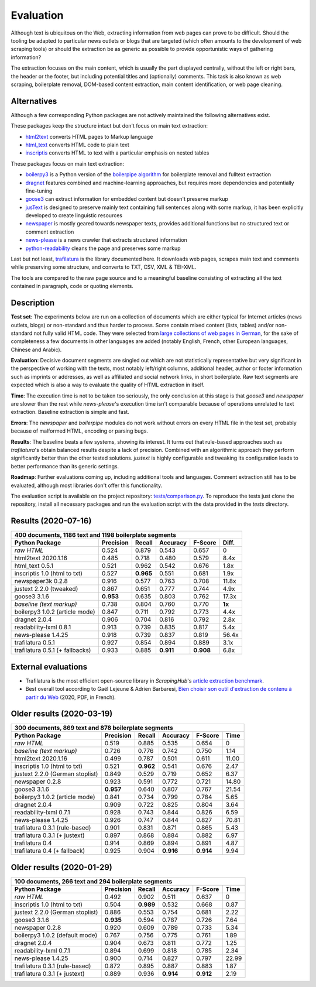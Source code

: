 Evaluation
==========


Although text is ubiquitous on the Web, extracting information from web pages can prove to be difficult. Should the tooling be adapted to particular news outlets or blogs that are targeted (which often amounts to the development of web scraping tools) or should the extraction be as generic as possible to provide opportunistic ways of gathering information?

The extraction focuses on the main content, which is usually the part displayed centrally, without the left or right bars, the header or the footer, but including potential titles and (optionally) comments. This task is also known as web scraping, boilerplate removal, DOM-based content extraction, main content identification, or web page cleaning.


Alternatives
------------

Although a few corresponding Python packages are not actively maintained the following alternatives exist.

These packages keep the structure intact but don't focus on main text extraction:

- `html2text <https://github.com/Alir3z4/html2text>`_ converts HTML pages to Markup language
- `html_text <https://github.com/TeamHG-Memex/html-text>`_ converts HTML code to plain text
- `inscriptis <https://github.com/weblyzard/inscriptis>`_ converts HTML to text with a particular emphasis on nested tables

These packages focus on main text extraction:

- `boilerpy3 <https://github.com/jmriebold/BoilerPy3>`_ is a Python version of the `boilerpipe algorithm <https://github.com/kohlschutter/boilerpipe>`_ for boilerplate removal and fulltext extraction
- `dragnet <https://github.com/dragnet-org/dragnet>`_ features combined and machine-learning approaches, but requires more dependencies and potentially fine-tuning
- `goose3 <https://github.com/goose3/goose3>`_ can extract information for embedded content but doesn't preserve markup
- `jusText <https://github.com/miso-belica/jusText>`_ is designed to preserve mainly text containing full sentences along with some markup, it has been explicitly developed to create linguistic resources
- `newspaper <https://github.com/codelucas/newspaper>`_ is mostly geared towards newspaper texts, provides additional functions but no structured text or comment extraction
- `news-please <https://github.com/fhamborg/news-please>`_ is a news crawler that extracts structured information
- `python-readability <https://github.com/buriy/python-readability>`_ cleans the page and preserves some markup

Last but not least, `trafilatura <https://github.com/adbar/trafilatura>`_ is the library documented here. It downloads web pages, scrapes main text and comments while preserving some structure, and converts to TXT, CSV, XML & TEI-XML.

The tools are compared to the raw page source and to a meaningful baseline consisting of extracting all the text contained in paragraph, code or quoting elements.


Description
-----------

**Test set**: The experiments below are run on a collection of documents which are either typical for Internet articles (news outlets, blogs) or non-standard and thus harder to process. Some contain mixed content (lists, tables) and/or non-standard not fully valid HTML code. They were selected from `large collections of web pages in German <https://www.dwds.de/d/k-web>`_, for the sake of completeness a few documents in other languages are added (notably English, French, other European languages, Chinese and Arabic).

**Evaluation**: Decisive document segments are singled out which are not statistically representative but very significant in the perspective of working with the texts, most notably left/right columns, additional header, author or footer information such as imprints or addresses, as well as affiliated and social network links, in short boilerplate. Raw text segments are expected which is also a way to evaluate the quality of HTML extraction in itself.

**Time**: The execution time is not to be taken too seriously, the only conclusion at this stage is that *goose3* and *newspaper* are slower than the rest while *news-please*'s execution time isn't comparable because of operations unrelated to text extraction. Baseline extraction is simple and fast.

**Errors**: The *newspaper* and *boilerpipe* modules do not work without errors on every HTML file in the test set, probably because of malformed HTML, encoding or parsing bugs.

**Results**: The baseline beats a few systems, showing its interest. It turns out that rule-based approaches such as *trafilatura*'s obtain balanced results despite a lack of precision. Combined with an algorithmic approach they perform significantly better than the other tested solutions. *justext* is highly configurable and tweaking its configuration leads to better performance than its generic settings.

**Roadmap**: Further evaluations coming up, including additional tools and languages. Comment extraction still has to be evaluated, although most libraries don't offer this functionality.

The evaluation script is available on the project repository: `tests/comparison.py <https://github.com/adbar/trafilatura/blob/master/tests/comparison.py>`_. To reproduce the tests just clone the repository, install all necessary packages and run the evaluation script with the data provided in the *tests* directory.


Results (2020-07-16)
--------------------

=============================== =========  ========== ========= ========= ======
400 documents, 1186 text and 1198 boilerplate segments
--------------------------------------------------------------------------------
Python Package                  Precision  Recall     Accuracy  F-Score   Diff.
=============================== =========  ========== ========= ========= ======
*raw HTML*                      0.524      0.879      0.543     0.657     0
html2text 2020.1.16             0.485      0.718      0.480     0.579     8.4x
html_text 0.5.1                 0.521      0.962      0.542     0.676     1.8x
inscriptis 1.0 (html to txt)    0.527      **0.965**  0.551     0.681     1.9x
newspaper3k 0.2.8               0.916      0.577      0.763     0.708     11.8x
justext 2.2.0 (tweaked)         0.867      0.651      0.777     0.744     4.9x
goose3 3.1.6                    **0.953**  0.635      0.803     0.762     17.3x
*baseline (text markup)*        0.738      0.804      0.760     0.770     **1x**
boilerpy3 1.0.2 (article mode)  0.847      0.711      0.792     0.773     4.4x
dragnet 2.0.4                   0.906      0.704      0.816     0.792     2.8x
readability-lxml 0.8.1          0.913      0.739      0.835     0.817     5.4x
news-please 1.4.25              0.918      0.739      0.837     0.819     56.4x
trafilatura 0.5.1               0.927      0.854      0.894     0.889     3.1x
trafilatura 0.5.1 (+ fallbacks) 0.933      0.885      **0.911** **0.908** 6.8x
=============================== =========  ========== ========= ========= ======


External evaluations
--------------------

- Trafilatura is the most efficient open-source library in *ScrapingHub*'s `article extraction benchmark <https://github.com/scrapinghub/article-extraction-benchmark>`_.
- Best overall tool according to Gaël Lejeune & Adrien Barbaresi, `Bien choisir son outil d'extraction de contenu à partir du Web <https://hal.archives-ouvertes.fr/hal-02768510v3/document>`_ (2020, PDF, in French).


Older results (2020-03-19)
--------------------------

=============================== =========  ========== ========= ========= =====
300 documents, 869 text and 878 boilerplate segments
-------------------------------------------------------------------------------
Python Package                  Precision  Recall     Accuracy  F-Score   Time
=============================== =========  ========== ========= ========= =====
*raw HTML*                      0.519      0.885      0.535     0.654     0
*baseline (text markup)*        0.726      0.776      0.742     0.750     1.14 
html2text 2020.1.16             0.499      0.787      0.501     0.611     11.00
inscriptis 1.0 (html to txt)    0.521      **0.962**  0.541     0.676     2.47
justext 2.2.0 (German stoplist) 0.849      0.529      0.719     0.652     6.37
newspaper 0.2.8                 0.923      0.591      0.772     0.721     14.80
goose3 3.1.6                    **0.957**  0.640      0.807     0.767     21.54
boilerpy3 1.0.2 (article mode)  0.841      0.734      0.799     0.784     5.65
dragnet 2.0.4                   0.909      0.722      0.825     0.804     3.64
readability-lxml 0.7.1          0.928      0.743      0.844     0.826     6.59
news-please 1.4.25              0.926      0.747      0.844     0.827     70.81
trafilatura 0.3.1 (rule-based)  0.901      0.831      0.871     0.865     5.43
trafilatura 0.3.1 (+ justext)   0.897      0.868      0.884     0.882     6.97
trafilatura 0.4                 0.914      0.869      0.894     0.891     4.87
trafilatura 0.4 (+ fallback)    0.925      0.904      **0.916** **0.914** 9.94
=============================== =========  ========== ========= ========= =====


Older results (2020-01-29)
--------------------------

=============================== =========  ========== ========= ========= =====
100 documents, 266 text and 294 boilerplate segments
-------------------------------------------------------------------------------
Python Package                  Precision  Recall     Accuracy  F-Score   Time
=============================== =========  ========== ========= ========= =====
*raw HTML*                      0.492      0.902      0.511     0.637     0
inscriptis 1.0 (html to txt)    0.504      **0.989**  0.532     0.668     0.87
justext 2.2.0 (German stoplist) 0.886      0.553      0.754     0.681     2.22
goose3 3.1.6                    **0.935**  0.594      0.787     0.726     7.64
newspaper 0.2.8                 0.920      0.609      0.789     0.733     5.34
boilerpy3 1.0.2 (default mode)  0.767      0.756      0.775     0.761     1.89
dragnet 2.0.4                   0.904      0.673      0.811     0.772     1.25
readability-lxml 0.7.1          0.894      0.699      0.818     0.785     2.34
news-please 1.4.25              0.900      0.714      0.827     0.797     22.99
trafilatura 0.3.1 (rule-based)  0.872      0.895      0.887     0.883     1.87
trafilatura 0.3.1 (+ justext)   0.889      0.936      **0.914** **0.912** 2.19
=============================== =========  ========== ========= ========= =====
